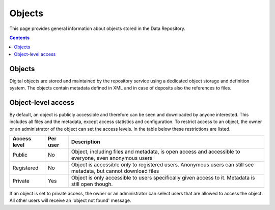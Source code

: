 .. _get-access:

*****************
Objects
*****************

This page provides general information about objects stored in the Data Repository.

.. contents::
    :depth: 2

.. _objects-general:

==============================
Objects
==============================

Digital objects are stored and maintained by the repository service using a dedicated object storage and definition system. The objects contain metadata defined in XML and in case of deposits also the references to files.

.. _objects-access:

==============================
Object-level access
==============================

By default, an object is publicly accessible and therefore can be seen and downloaded by anyone interested. This includes all files and the metadata, except access statistics and configuration. To restrict access to an object, the owner or an administrator of the object can set the access levels. In the table below these restrictions are listed.

============ =========== ========
Access level Per user    Description
============ =========== ========
Public       No          Object, including files and metadata, is open access and accessible to everyone, even anonymous users
Registered   No          Object is accessible only to registered users. Anonymous users can still see metadata, but cannot download files
Private      Yes         Object is only accessible to users specifically given access to it. Metadata is still open though.
============ =========== ========

If an object is set to private access, the owner or an administrator can select users that are allowed to access the object. All other users will receive an 'object not found' message.
